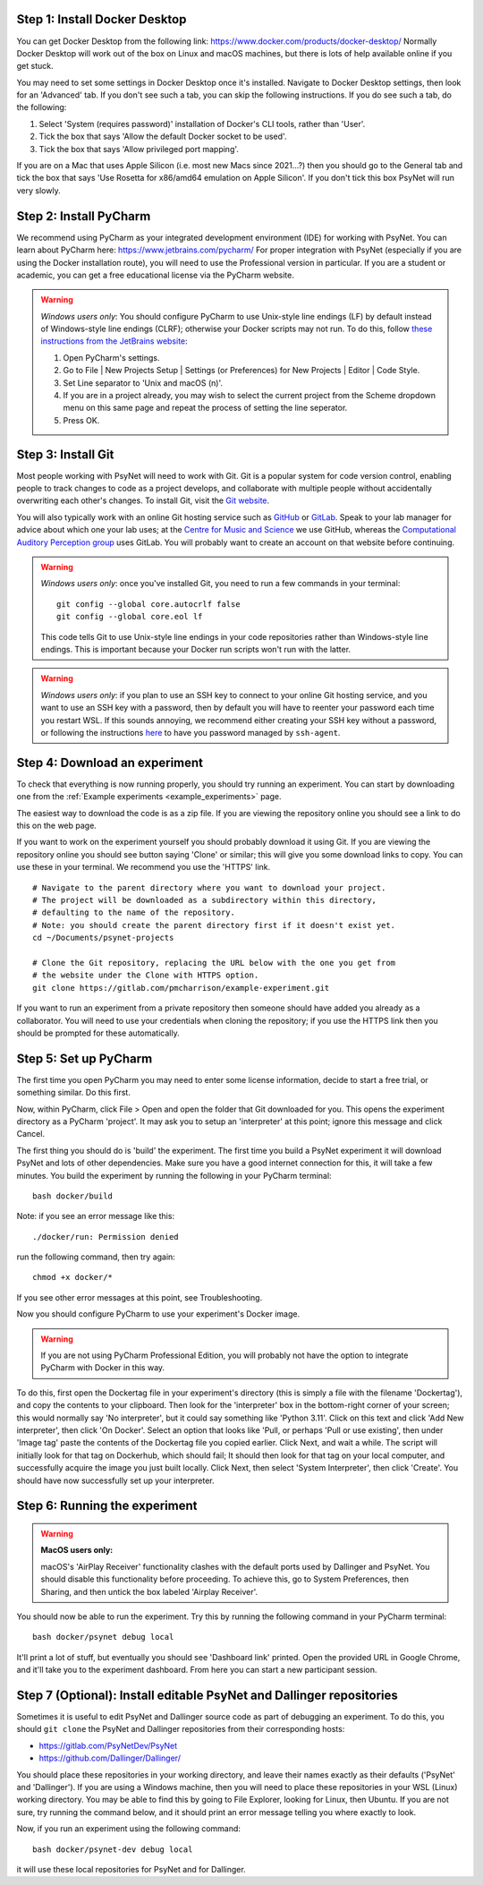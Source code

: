 Step 1: Install Docker Desktop
^^^^^^^^^^^^^^^^^^^^^^^^^^^^^^

You can get Docker Desktop from the following link: https://www.docker.com/products/docker-desktop/
Normally Docker Desktop will work out of the box on Linux and macOS machines,
but there is lots of help available online if you get stuck.

You may need to set some settings in Docker Desktop once it's installed.
Navigate to Docker Desktop settings, then look for an 'Advanced' tab.
If you don't see such a tab, you can skip the following instructions.
If you do see such a tab, do the following:

1. Select 'System (requires password)' installation of Docker's CLI tools, rather than 'User'.
2. Tick the box that says 'Allow the default Docker socket to be used'.
3. Tick the box that says 'Allow privileged port mapping'.

If you are on a Mac that uses Apple Silicon (i.e. most new Macs since 2021...?)
then you should go to the General tab and tick the box that says
'Use Rosetta for x86/amd64 emulation on Apple Silicon'.
If you don't tick this box PsyNet will run very slowly.

Step 2: Install PyCharm
^^^^^^^^^^^^^^^^^^^^^^^

We recommend using PyCharm as your integrated development environment (IDE) for working with PsyNet.
You can learn about PyCharm here: https://www.jetbrains.com/pycharm/
For proper integration with PsyNet (especially if you are using the Docker installation route),
you will need to use the Professional version in particular. If you are a student or academic,
you can get a free educational license via the PyCharm website.

.. warning::

    *Windows users only*: You should configure PyCharm to use Unix-style line endings (LF) by default instead
    of Windows-style line endings (CLRF); otherwise your Docker scripts may not run.
    To do this, follow
    `these instructions from the JetBrains website <https://www.jetbrains.com/help/pycharm/configuring-line-endings-and-line-separators.html>`_:

    1. Open PyCharm's settings.
    2. Go to File | New Projects Setup | Settings (or Preferences) for New Projects | Editor | Code Style.
    3. Set Line separator to 'Unix and macOS (\n)'.
    4. If you are in a project already, you may wish to select the current project from the Scheme dropdown menu on this
       same page and repeat the process of setting the line seperator.
    5. Press OK.



Step 3: Install Git
^^^^^^^^^^^^^^^^^^^

Most people working with PsyNet will need to work with Git.
Git is a popular system for code version control, enabling people to track changes to code as a project develops,
and collaborate with multiple people without accidentally overwriting each other's changes.
To install Git, visit the `Git website <https://git-scm.com/downloads>`_.

You will also typically work with an online Git hosting service such as
`GitHub <https://github.com>`_ or
`GitLab <https://about.gitlab.com/>`_.
Speak to your lab manager for advice about which one your lab uses;
at the `Centre for Music and Science <https://cms.mus.cam.ac.uk/>`_ we use GitHub,
whereas the `Computational Auditory Perception group <https://www.aesthetics.mpg.de/en/research/research-group-computational-auditory-perception.html>`_
uses GitLab. You will probably want to create an account on that website before continuing.

.. warning::

    *Windows users only*: once you've installed Git, you need to run a few commands in your terminal:

    ::

        git config --global core.autocrlf false
        git config --global core.eol lf

    This code tells Git to use Unix-style line endings in your code repositories rather than Windows-style line endings.
    This is important because your Docker run scripts won't run with the latter.


.. warning::

    *Windows users only*: if you plan to use an SSH key to connect to your online Git hosting service,
    and you want to use an SSH key with a password, then by default you will have to reenter your password
    each time you restart WSL. If this sounds annoying, we recommend either creating your SSH key without a
    password, or following the instructions
    `here <https://docs.github.com/en/authentication/connecting-to-github-with-ssh/working-with-ssh-key-passphrases?platform=windows>`_
    to have you password managed by ``ssh-agent``.



Step 4: Download an experiment
^^^^^^^^^^^^^^^^^^^^^^^^^^^^^^

To check that everything is now running properly, you should try running an experiment.
You can start by downloading one from the :ref:`Example experiments <example_experiments>` page.

The easiest way to download the code is as a zip file. If you are viewing the repository
online you should see a link to do this on the web page.

If you want to work on the experiment yourself you should probably download it using Git.
If you are viewing the repository online you should see button saying 'Clone' or similar;
this will give you some download links to copy. You can use these in your terminal.
We recommend you use the 'HTTPS' link.

::

    # Navigate to the parent directory where you want to download your project.
    # The project will be downloaded as a subdirectory within this directory,
    # defaulting to the name of the repository.
    # Note: you should create the parent directory first if it doesn't exist yet.
    cd ~/Documents/psynet-projects

    # Clone the Git repository, replacing the URL below with the one you get from
    # the website under the Clone with HTTPS option.
    git clone https://gitlab.com/pmcharrison/example-experiment.git

If you want to run an experiment from a private repository then someone should have added you already
as a collaborator. You will need to use your credentials when cloning the repository;
if you use the HTTPS link then you should be prompted for these automatically.


Step 5: Set up PyCharm
^^^^^^^^^^^^^^^^^^^^^^

The first time you open PyCharm you may need to enter some license information,
decide to start a free trial, or something similar. Do this first.

Now, within PyCharm, click File > Open and open the folder that Git downloaded for you.
This opens the experiment directory as a PyCharm 'project'.
It may ask you to setup an 'interpreter' at this point; ignore this message and click Cancel.

The first thing you should do is 'build' the experiment. The first time you build a PsyNet
experiment it will download PsyNet and lots of other dependencies. Make sure you have a
good internet connection for this, it will take a few minutes.
You build the experiment by running the following in your PyCharm terminal:

::

    bash docker/build


Note: if you see an error message like this:


::

    ./docker/run: Permission denied

run the following command, then try again:

::

    chmod +x docker/*

If you see other error messages at this point, see Troubleshooting.

Now you should configure PyCharm to use your experiment's Docker image.

.. warning::

    If you are not using PyCharm Professional Edition, you will probably not have the option
    to integrate PyCharm with Docker in this way.

To do this, first open the Dockertag file in your experiment's directory
(this is simply a file with the filename 'Dockertag'),
and copy the contents to your clipboard.
Then look for the 'interpreter' box in the bottom-right corner of your screen;
this would normally say 'No interpreter', but it could say something like 'Python 3.11'.
Click on this text and click 'Add New interpreter',
then click 'On Docker'.
Select an option that looks like 'Pull, or perhaps 'Pull or use existing',
then under 'Image tag' paste the contents of the Dockertag file you copied earlier.
Click Next, and wait a while. The script will initially look for that tag on Dockerhub, which should fail;
It should then look for that tag on your local computer, and successfully acquire the image you just built locally.
Click Next, then select 'System Interpreter', then click 'Create'. You should have now successfully set up your
interpreter.

Step 6: Running the experiment
^^^^^^^^^^^^^^^^^^^^^^^^^^^^^^

.. warning::
    **MacOS users only:**

    macOS's 'AirPlay Receiver' functionality clashes with the default ports used by Dallinger and PsyNet.
    You should disable this functionality before proceeding. To achieve this, go to System Preferences, then Sharing,
    and then untick the box labeled 'Airplay Receiver'.

You should now be able to run the experiment.
Try this by running the following command in your PyCharm terminal:

::

    bash docker/psynet debug local

It'll print a lot of stuff, but eventually you should see 'Dashboard link' printed.
Open the provided URL in Google Chrome, and it'll take you to the experiment dashboard.
From here you can start a new participant session.


Step 7 (Optional): Install editable PsyNet and Dallinger repositories
^^^^^^^^^^^^^^^^^^^^^^^^^^^^^^^^^^^^^^^^^^^^^^^^^^^^^^^^^^^^^^^^^^^^^

Sometimes it is useful to edit PsyNet and Dallinger source code as part of debugging an experiment.
To do this, you should ``git clone`` the PsyNet and Dallinger repositories from their corresponding hosts:

- https://gitlab.com/PsyNetDev/PsyNet
- https://github.com/Dallinger/Dallinger/

You should place these repositories in your working directory, and leave their names exactly
as their defaults ('PsyNet' and 'Dallinger').
If you are using a Windows machine, then you will need to place these repositories in your WSL (Linux)
working directory. You may be able to find this by going to File Explorer, looking for Linux,
then Ubuntu. If you are not sure, try running the command below, and it should print an error message
telling you where exactly to look.

Now, if you run an experiment using the following command:

::

    bash docker/psynet-dev debug local

it will use these local repositories for PsyNet and for Dallinger.
